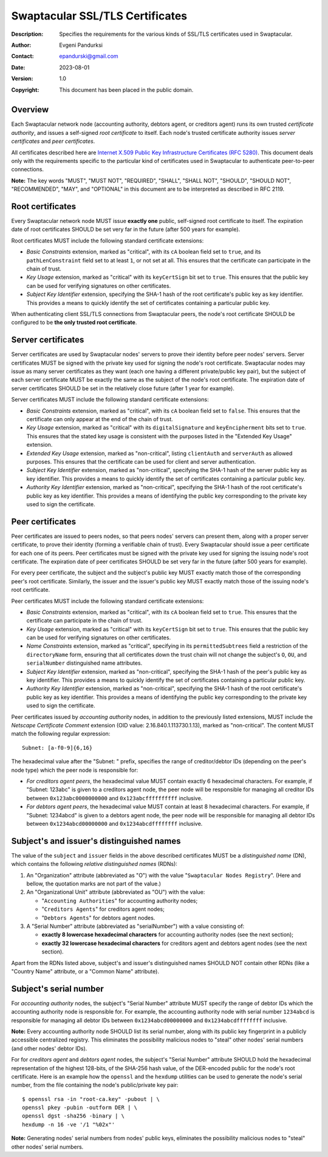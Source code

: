 ++++++++++++++++++++++++++++++++
Swaptacular SSL/TLS Certificates
++++++++++++++++++++++++++++++++
:Description: Specifies the requirements for the various kinds of SSL/TLS
              certificates used in Swaptacular.
:Author: Evgeni Pandurksi
:Contact: epandurski@gmail.com
:Date: 2023-08-01
:Version: 1.0
:Copyright: This document has been placed in the public domain.


Overview
========

Each Swaptacular network node (accounting authority, debtors agent, or
creditors agent) runs its own trusted *certificate authority*, and issues a
self-signed *root certificate* to itself. Each node's trusted certificate
authority issues *server certificates* and *peer certificates*.

All certificates described here are `Internet X.509 Public Key
Infrastructure Certificates (RFC 5280)`_. This document deals only with the
requirements specific to the particular kind of certificates used in
Swaptacular to authenticate peer-to-peer connections.

**Note:** The key words "MUST", "MUST NOT", "REQUIRED", "SHALL", "SHALL
NOT", "SHOULD", "SHOULD NOT", "RECOMMENDED", "MAY", and "OPTIONAL" in this
document are to be interpreted as described in RFC 2119.

.. _`Internet X.509 Public Key Infrastructure Certificates (RFC 5280)`:
   https://datatracker.ietf.org/doc/html/rfc5280


Root certificates
=================

Every Swaptacular network node MUST issue **exactly one** public,
self-signed root certificate to itself. The expiration date of root
certificates SHOULD be set very far in the future (after 500 years for
example).

Root certificates MUST include the following standard certificate
extensions:

- *Basic Constraints* extension, marked as "critical", with its ``cA``
  boolean field set to ``true``, and its ``pathLenConstraint`` field set to
  at least ``1``, or not set at all. This ensures that the certificate can
  participate in the chain of trust.

- *Key Usage* extension, marked as "critical" with its ``keyCertSign`` bit
  set to ``true``. This ensures that the public key can be used for
  verifying signatures on other certificates.

- *Subject Key Identifier* extension, specifying the SHA-1 hash of the root
  certificate's public key as key identifier. This provides a means to
  quickly identify the set of certificates containing a particular public
  key.

When authenticating client SSL/TLS connections from Swaptacular peers, the
node's root certificate SHOULD be configured to be **the only trusted root
certificate**.


Server certificates
===================

Server certificates are used by Swaptacular nodes' servers to prove their
identity before peer nodes' servers. Server certificates MUST be signed with
the private key used for signing the node's root certificate. Swaptacular
nodes may issue as many server certificates as they want (each one having a
different private/public key pair), but the subject of each server
certificate MUST be exactly the same as the subject of the node's root
certificate. The expiration date of server certificates SHOULD be set in the
relatively close future (after 1 year for example).

Server certificates MUST include the following standard certificate
extensions:

- *Basic Constraints* extension, marked as "critical", with its ``cA``
  boolean field set to ``false``. This ensures that the certificate can only
  appear at the end of the chain of trust.

- *Key Usage* extension, marked as "critical" with its ``digitalSignature``
  and ``keyEncipherment`` bits set to ``true``. This ensures that the stated
  key usage is consistent with the purposes listed in the "Extended Key
  Usage" extension.

- *Extended Key Usage* extension, marked as "non-critical", listing
  ``clientAuth`` and ``serverAuth`` as allowed purposes. This ensures that
  the certificate can be used for client and server authentication.

- *Subject Key Identifier* extension, marked as "non-critical", specifying
  the SHA-1 hash of the server public key as key identifier. This provides a
  means to quickly identify the set of certificates containing a particular
  public key.

- *Authority Key Identifier* extension, marked as "non-critical", specifying
  the SHA-1 hash of the root certificate's public key as key identifier.
  This provides a means of identifying the public key corresponding to the
  private key used to sign the certificate.


Peer certificates
=================

Peer certificates are issued to peers nodes, so that peers nodes' servers
can present them, along with a proper server certificate, to prove their
identity (forming a verifiable chain of trust). Every Swaptacular should
issue a peer certificate for each one of its peers. Peer certificates must
be signed with the private key used for signing the issuing node's root
certificate. The expiration date of peer certificates SHOULD be set very far
in the future (after 500 years for example).

For every peer certificate, the subject and the subject's public key MUST
exactly match those of the corresponding peer's root certificate. Similarly,
the issuer and the issuer's public key MUST exactly match those of the
issuing node's root certificate.

Peer certificates MUST include the following standard certificate
extensions:

- *Basic Constraints* extension, marked as "critical", with its ``cA``
  boolean field set to ``true``. This ensures that the certificate can
  participate in the chain of trust.

- *Key Usage* extension, marked as "critical" with its ``keyCertSign`` bit
  set to ``true``. This ensures that the public key can be used for
  verifying signatures on other certificates.

- *Name Constraints* extension, marked as "critical", specifying in its
  ``permittedSubtrees`` field a restriction of the ``directoryName`` form,
  ensuring that all certificates down the trust chain will not change the
  subject's ``O``, ``OU``, and ``serialNumber`` distinguished name
  attributes.

- *Subject Key Identifier* extension, marked as "non-critical", specifying
  the SHA-1 hash of the peer's public key as key identifier. This provides a
  means to quickly identify the set of certificates containing a particular
  public key.

- *Authority Key Identifier* extension, marked as "non-critical", specifying
  the SHA-1 hash of the root certificate's public key as key identifier.
  This provides a means of identifying the public key corresponding to the
  private key used to sign the certificate.

Peer certificates issued by *accounting authority* nodes, in addition to the
previously listed extensions, MUST include the *Netscape Certificate
Comment* extension (OID value: 2.16.840.1.113730.1.13), marked as
"non-critical". The content MUST match the following regular expression::

  Subnet: [a-f0-9]{6,16}

The hexadecimal value after the "Subnet: " prefix, specifies the range of
creditor/debtor IDs (depending on the peer's node type) which the peer node
is responsible for:

- *For creditors agent peers*, the hexadecimal value MUST contain exactly 6
  hexadecimal characters. For example, if "Subnet: 123abc" is given to a
  creditors agent node, the peer node will be responsible for managing all
  creditor IDs between ``0x123abc0000000000`` and ``0x123abcffffffffff``
  inclusive.

- *For debtors agent peers*, the hexadecimal value MUST contain at least 8
  hexadecimal characters. For example, if "Subnet: 1234abcd" is given to a
  debtors agent node, the peer node will be responsible for managing all
  debtor IDs between ``0x1234abcd00000000`` and ``0x1234abcdffffffff``
  inclusive.


Subject's and issuer's distinguished names
==========================================

The value of the ``subject`` and ``issuer`` fields in the above described
certificates MUST be a *distinguished name* (DN), which contains the
following *relative distinguished names* (RDNs):

1. An "Organization" attribute (abbreviated as "O") with the value
   "``Swaptacular Nodes Registry``". (Here and bellow, the quotation marks
   are not part of the value.)

2. An "Organizational Unit" attribute (abbreviated as "OU") with the value:

   - "``Accounting Authorities``" for accounting authority nodes;
   - "``Creditors Agents``" for creditors agent nodes;
   - "``Debtors Agents``" for debtors agent nodes.

3. A "Serial Number" attribute (abbreviated as "serialNumber") with a value
   consisting of:

   - **exactly 8 lowercase hexadecimal characters** for accounting authority
     nodes (see the next section);

   - **exactly 32 lowercase hexadecimal characters** for creditors agent and
     debtors agent nodes (see the next section).

Apart from the RDNs listed above, subject's and issuer's distinguished names
SHOULD NOT contain other RDNs (like a "Country Name" attribute, or a "Common
Name" attribute).


Subject's serial number
=======================

For *accounting authority* nodes, the subject's "Serial Number" attribute
MUST specify the range of debtor IDs which the accounting authority node is
responsible for. For example, the accounting authority node with serial
number ``1234abcd`` is responsible for managing all debtor IDs between
``0x1234abcd00000000`` and ``0x1234abcdffffffff`` inclusive.

**Note:** Every accounting authority node SHOULD list its serial number,
along with its public key fingerprint in a publicly accessible centralized
registry. This eliminates the possibility malicious nodes to "steal" other
nodes' serial numbers (and other nodes' debtor IDs).

For for *creditors agent* and *debtors agent* nodes, the subject's "Serial
Number" attribute SHOULD hold the hexadecimal representation of the highest
128-bits, of the SHA-256 hash value, of the DER-encoded public for the
node's root certificate. Here is an example how the ``openssl`` and the
``hexdump`` utilities can be used to generate the node's serial number, from
the file containing the node's public/private key pair::

  $ openssl rsa -in "root-ca.key" -pubout | \
  openssl pkey -pubin -outform DER | \
  openssl dgst -sha256 -binary | \
  hexdump -n 16 -ve '/1 "%02x"'

**Note:** Generating nodes' serial numbers from nodes' public keys,
eliminates the possibility malicious nodes to "steal" other nodes' serial
numbers.
